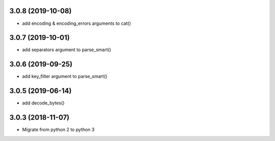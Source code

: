 3.0.8 (2019-10-08)
------------------
* add encoding & encoding_errors arguments to cat()

3.0.7 (2019-10-01)
------------------
* add separators argument to parse_smart()

3.0.6 (2019-09-25)
------------------
* add key_filter argument to parse_smart()

3.0.5 (2019-06-14)
------------------
* add decode_bytes()

3.0.3 (2018-11-07)
------------------

* Migrate from python 2 to python 3

